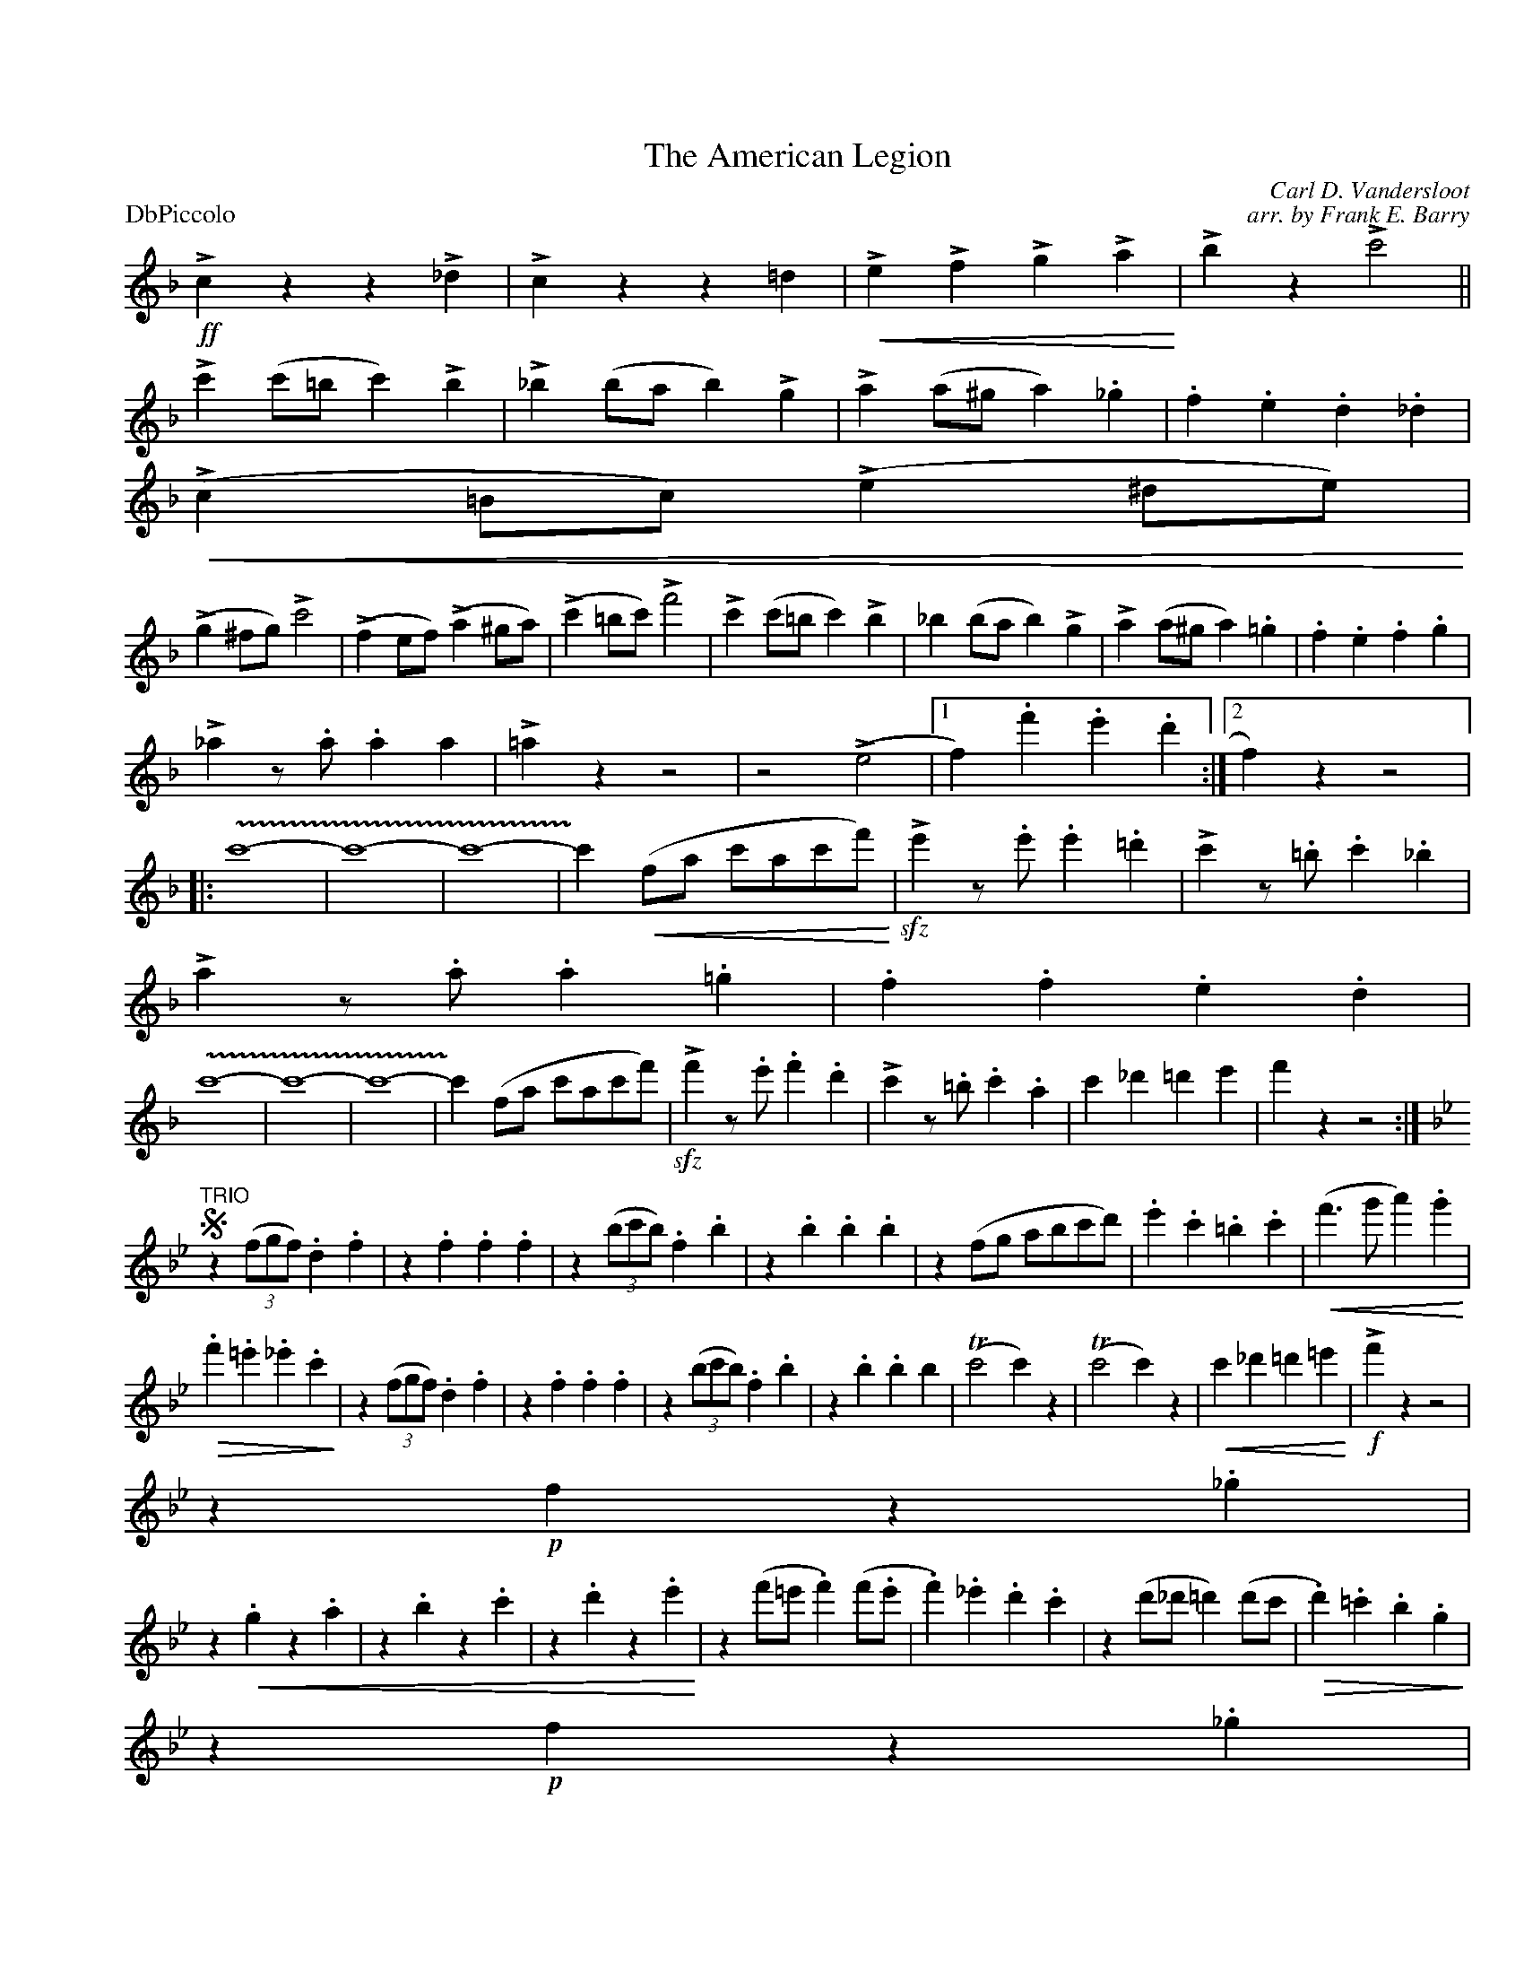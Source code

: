 X:1
T:The American Legion
C:Carl D. Vandersloot
C:arr. by Frank E. Barry
M:2/
L:1/4
P:DbPiccolo
%Q:1/=120
%C:
%%staffwidth 7.5in
%%borderwidth .5in
% %leftmargin 0.5in
%%topmargin 0.5in
%%composerspace 0
%%partsspace 0
%%musicspace 0
%%staffsep
%%textfont helvetica 16
%%scale .7
K:Fmaj
!>!!ff!czz!>!_d|!>!czz=d|!<(!!>!e!>!f!>!g!>!a!<)!|!>!bz!>!c'2||
%Error : Single colon in bar
!>!c'(c'/=b/c')!>!b|!>!_b(b/a/b)!>!g|!>!a(a/^g/a)._g|.f.e.d._d|
(!<(!!>!c=B/c/)(!>!e^d/e/!<)!)|
%Error : stray / not in grace sequence
(!>!g^f/g/)!>!c'2|(!>!fe/f/)(!>!a^g/a/)|(!>!c'=b/c'/)!>!f'2|!>!c'(c'/=b/c')!>!b|_b(b/a/b)!>!g|!>!a(a/^g/a).=g|.f.e.f.g|
!>!_az/.a/.aa|!>!=azz2|z2(!>!e2|1 f).f'.e'.d':|2 f)zz2|||:
%Error : Malformed note : expecting a-g or A-G
!trill(!c'4-|c'4-|c'4-|!trill)!c'(!<(!f/a/ c'/a/c'/f'/!<)!)|!>!!sfz!e'z/.e'/.e'.=d'|!>!c'z/.=b/.c'._b|
!>!az/.a/.a.=g|.f.f.e.d|
%Error : Malformed note : expecting a-g or A-G
!trill(!c'4-|c'4-|c'4|-!trill)!c'(f/a/ c'/a/c'/f'/)|!>!!sfz!f'z/.e'/.f'.d'|!>!c'z/.=b/.c'.a|c'_d'=d'e'|f'zz2:|
"TRIO"
K:Bbmaj
!segno!z((3f/g/f/).d.f|z.f.f.f|z((3b/c'/b/).f.b|z.b.b.b|z(f/g/ a/b/c'/d'/)|.e'.c'.=b.c'|!<(!(f'>g'a').g'!<)!|
!>(!.f'.=e'._e'.c'!>)!|z((3f/g/f/).d.f|z.f.f.f|z((3b/c'/b/).f.b|z.b.bb|(Tc'2c')z|(Tc'2c')z|!<(!c'_d'=d'=e'!<)!|!>!!f!f'z z2|
%Error : Malformed note : expecting a-g or A-G
z!p!fz._g|
z!<(!.gz.a|z.bz.c'|z.d'z.e'!<)!|z(f'/=e'/.f')(f'/.e'/|.f')._e'.d'.c'|z(d'/_d'/=d')(d'/c'/|!>(!.d').=c'.b.g!>)!|
%Error : Malformed note : expecting a-g or A-G
z!p!fz._g|
z!<(!.gz.az.bz.=b
%Error : Bar 63 is 2/1 not 2/
|.c'.d'.e'.=e'!<)!|!>!f'(f'/=e'/.f')(d'/_d'/|.d')(b/a/.b).g|.f._g.=g.a|bzbz!fine!!fermata!||!>!!ff!dzz!>!e|!>!dzz!>!e|
!>!d!>!e!>!d!>!e|!>!dz!>!!sfz!d'z|!>!=fzz!>!_g|
%Error : Malformed note : expecting a-g or A-G
!>!fzz!>!g|!>!f!>!_g!>!f!>!g|!>!fz!>!!sfz!f'z|!>!f3!>!g|!>!a3!>!b|!>!c'!>!d'!>!e'!>!=e'|!>!f'z!>!!sfz!f'z!segno!|]
